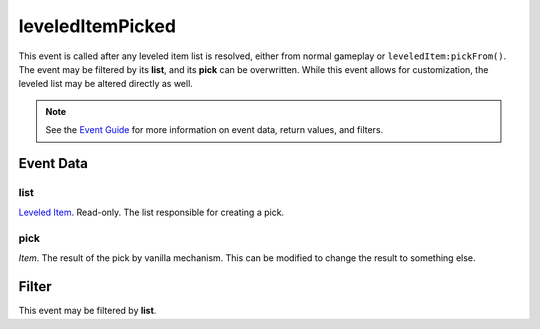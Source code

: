 
leveledItemPicked
====================================================================================================

This event is called after any leveled item list is resolved, either from normal gameplay or ``leveledItem:pickFrom()``. The event may be filtered by its **list**, and its **pick** can be overwritten. While this event allows for customization, the leveled list may be altered directly as well.

.. note:: See the `Event Guide`_ for more information on event data, return values, and filters.

Event Data
----------------------------------------------------------------------------------------------------

list
~~~~~~~~~~~~~~~~~~~~~~~~~~~~~~~~~~~~~~~~~~~~~~~~~~~~~~~~~~~~~~~~~~~~~~~~~~~~~~~~~~~~~~~~~~~~~~~~~~~~

`Leveled Item`_. Read-only. The list responsible for creating a pick.

pick
~~~~~~~~~~~~~~~~~~~~~~~~~~~~~~~~~~~~~~~~~~~~~~~~~~~~~~~~~~~~~~~~~~~~~~~~~~~~~~~~~~~~~~~~~~~~~~~~~~~~
*Item*. The result of the pick by vanilla mechanism. This can be modified to change the result to something else.

Filter
----------------------------------------------------------------------------------------------------
This event may be filtered by **list**.


.. _`Event Guide`: ../guide/events.html

.. _`Leveled Item`: ../type/tes3/leveledItem.html